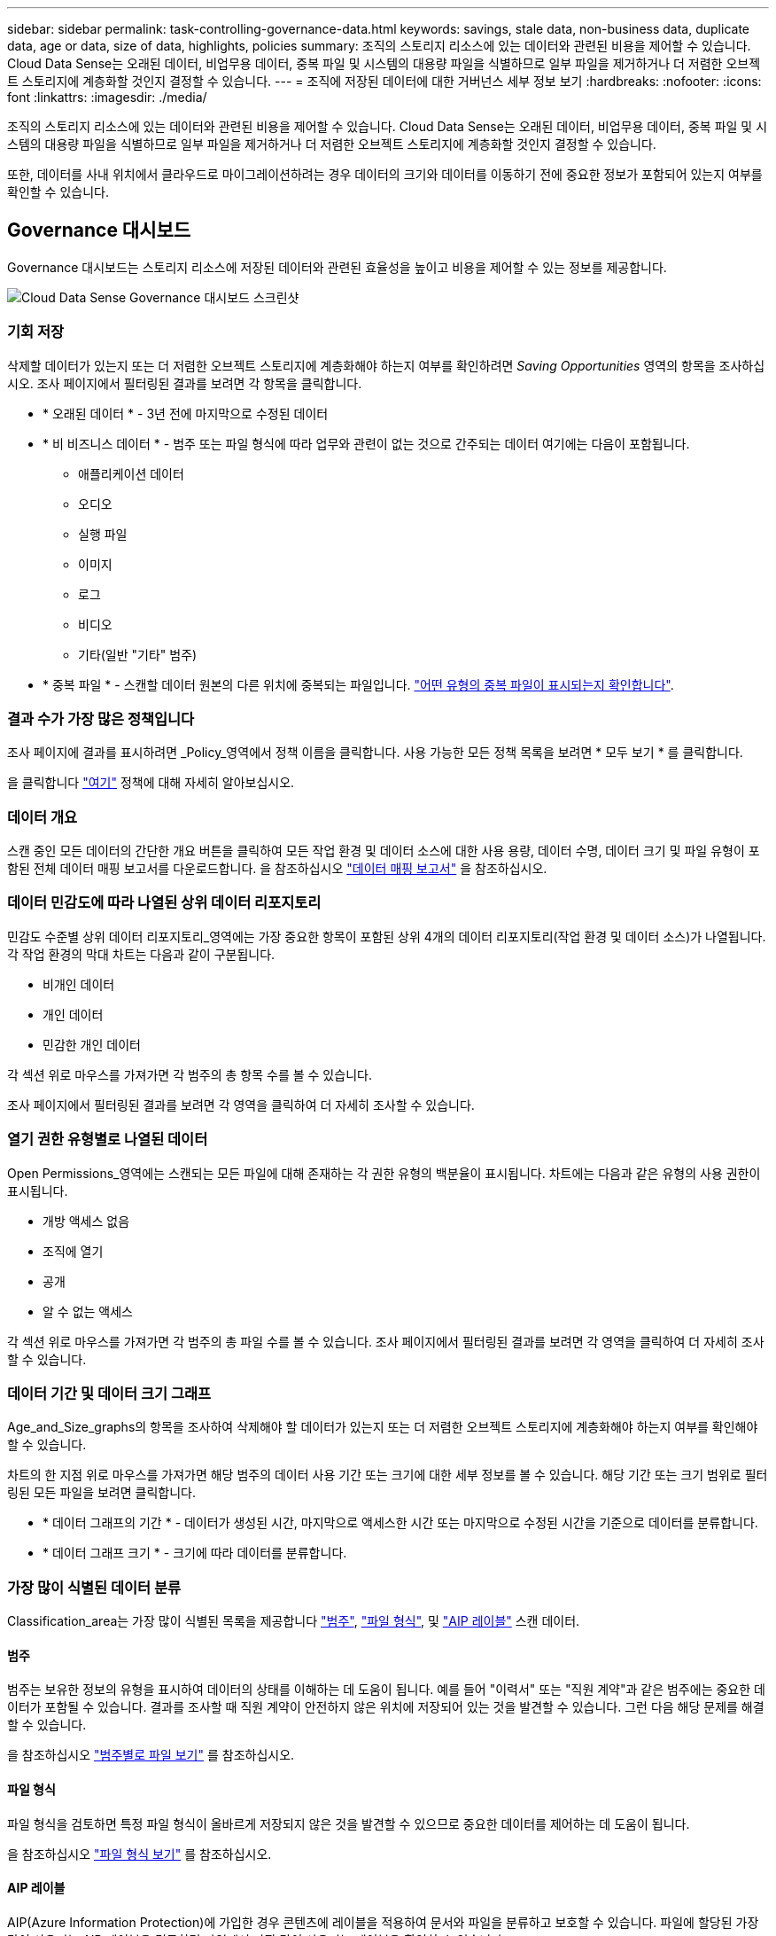 ---
sidebar: sidebar 
permalink: task-controlling-governance-data.html 
keywords: savings, stale data, non-business data, duplicate data, age or data, size of data, highlights, policies 
summary: 조직의 스토리지 리소스에 있는 데이터와 관련된 비용을 제어할 수 있습니다. Cloud Data Sense는 오래된 데이터, 비업무용 데이터, 중복 파일 및 시스템의 대용량 파일을 식별하므로 일부 파일을 제거하거나 더 저렴한 오브젝트 스토리지에 계층화할 것인지 결정할 수 있습니다. 
---
= 조직에 저장된 데이터에 대한 거버넌스 세부 정보 보기
:hardbreaks:
:nofooter: 
:icons: font
:linkattrs: 
:imagesdir: ./media/


[role="lead"]
조직의 스토리지 리소스에 있는 데이터와 관련된 비용을 제어할 수 있습니다. Cloud Data Sense는 오래된 데이터, 비업무용 데이터, 중복 파일 및 시스템의 대용량 파일을 식별하므로 일부 파일을 제거하거나 더 저렴한 오브젝트 스토리지에 계층화할 것인지 결정할 수 있습니다.

또한, 데이터를 사내 위치에서 클라우드로 마이그레이션하려는 경우 데이터의 크기와 데이터를 이동하기 전에 중요한 정보가 포함되어 있는지 여부를 확인할 수 있습니다.



== Governance 대시보드

Governance 대시보드는 스토리지 리소스에 저장된 데이터와 관련된 효율성을 높이고 비용을 제어할 수 있는 정보를 제공합니다.

image:screenshot_compliance_governance_dashboard.png["Cloud Data Sense Governance 대시보드 스크린샷"]



=== 기회 저장

삭제할 데이터가 있는지 또는 더 저렴한 오브젝트 스토리지에 계층화해야 하는지 여부를 확인하려면 _Saving Opportunities_ 영역의 항목을 조사하십시오. 조사 페이지에서 필터링된 결과를 보려면 각 항목을 클릭합니다.

* * 오래된 데이터 * - 3년 전에 마지막으로 수정된 데이터
* * 비 비즈니스 데이터 * - 범주 또는 파일 형식에 따라 업무와 관련이 없는 것으로 간주되는 데이터 여기에는 다음이 포함됩니다.
+
** 애플리케이션 데이터
** 오디오
** 실행 파일
** 이미지
** 로그
** 비디오
** 기타(일반 "기타" 범주)


* * 중복 파일 * - 스캔할 데이터 원본의 다른 위치에 중복되는 파일입니다. link:task-controlling-private-data.html#viewing-all-duplicated-files["어떤 유형의 중복 파일이 표시되는지 확인합니다"].




=== 결과 수가 가장 많은 정책입니다

조사 페이지에 결과를 표시하려면 _Policy_영역에서 정책 이름을 클릭합니다. 사용 가능한 모든 정책 목록을 보려면 * 모두 보기 * 를 클릭합니다.

을 클릭합니다 link:task-org-private-data.html#controlling-your-data-using-policies["여기"] 정책에 대해 자세히 알아보십시오.



=== 데이터 개요

스캔 중인 모든 데이터의 간단한 개요 버튼을 클릭하여 모든 작업 환경 및 데이터 소스에 대한 사용 용량, 데이터 수명, 데이터 크기 및 파일 유형이 포함된 전체 데이터 매핑 보고서를 다운로드합니다. 을 참조하십시오 link:task-generating-compliance-reports.html#data-mapping-report["데이터 매핑 보고서"] 을 참조하십시오.



=== 데이터 민감도에 따라 나열된 상위 데이터 리포지토리

민감도 수준별 상위 데이터 리포지토리_영역에는 가장 중요한 항목이 포함된 상위 4개의 데이터 리포지토리(작업 환경 및 데이터 소스)가 나열됩니다. 각 작업 환경의 막대 차트는 다음과 같이 구분됩니다.

* 비개인 데이터
* 개인 데이터
* 민감한 개인 데이터


각 섹션 위로 마우스를 가져가면 각 범주의 총 항목 수를 볼 수 있습니다.

조사 페이지에서 필터링된 결과를 보려면 각 영역을 클릭하여 더 자세히 조사할 수 있습니다.



=== 열기 권한 유형별로 나열된 데이터

Open Permissions_영역에는 스캔되는 모든 파일에 대해 존재하는 각 권한 유형의 백분율이 표시됩니다. 차트에는 다음과 같은 유형의 사용 권한이 표시됩니다.

* 개방 액세스 없음
* 조직에 열기
* 공개
* 알 수 없는 액세스


각 섹션 위로 마우스를 가져가면 각 범주의 총 파일 수를 볼 수 있습니다. 조사 페이지에서 필터링된 결과를 보려면 각 영역을 클릭하여 더 자세히 조사할 수 있습니다.



=== 데이터 기간 및 데이터 크기 그래프

Age_and_Size_graphs의 항목을 조사하여 삭제해야 할 데이터가 있는지 또는 더 저렴한 오브젝트 스토리지에 계층화해야 하는지 여부를 확인해야 할 수 있습니다.

차트의 한 지점 위로 마우스를 가져가면 해당 범주의 데이터 사용 기간 또는 크기에 대한 세부 정보를 볼 수 있습니다. 해당 기간 또는 크기 범위로 필터링된 모든 파일을 보려면 클릭합니다.

* * 데이터 그래프의 기간 * - 데이터가 생성된 시간, 마지막으로 액세스한 시간 또는 마지막으로 수정된 시간을 기준으로 데이터를 분류합니다.
* * 데이터 그래프 크기 * - 크기에 따라 데이터를 분류합니다.




=== 가장 많이 식별된 데이터 분류

Classification_area는 가장 많이 식별된 목록을 제공합니다 link:task-controlling-private-data.html#viewing-files-by-categories["범주"^], link:task-controlling-private-data.html#viewing-files-by-file-types["파일 형식"^], 및 link:task-org-private-data.html#categorizing-your-data-using-aip-labels["AIP 레이블"^] 스캔 데이터.



==== 범주

범주는 보유한 정보의 유형을 표시하여 데이터의 상태를 이해하는 데 도움이 됩니다. 예를 들어 "이력서" 또는 "직원 계약"과 같은 범주에는 중요한 데이터가 포함될 수 있습니다. 결과를 조사할 때 직원 계약이 안전하지 않은 위치에 저장되어 있는 것을 발견할 수 있습니다. 그런 다음 해당 문제를 해결할 수 있습니다.

을 참조하십시오 link:task-controlling-private-data.html#viewing-files-by-categories["범주별로 파일 보기"^] 를 참조하십시오.



==== 파일 형식

파일 형식을 검토하면 특정 파일 형식이 올바르게 저장되지 않은 것을 발견할 수 있으므로 중요한 데이터를 제어하는 데 도움이 됩니다.

을 참조하십시오 link:task-controlling-private-data.html#viewing-files-by-file-types["파일 형식 보기"^] 를 참조하십시오.



==== AIP 레이블

AIP(Azure Information Protection)에 가입한 경우 콘텐츠에 레이블을 적용하여 문서와 파일을 분류하고 보호할 수 있습니다. 파일에 할당된 가장 많이 사용되는 AIP 레이블을 검토하면 파일에서 가장 많이 사용되는 레이블을 확인할 수 있습니다.

을 참조하십시오 link:task-org-private-data.html#categorizing-your-data-using-aip-labels["AIP 레이블"^] 를 참조하십시오.
